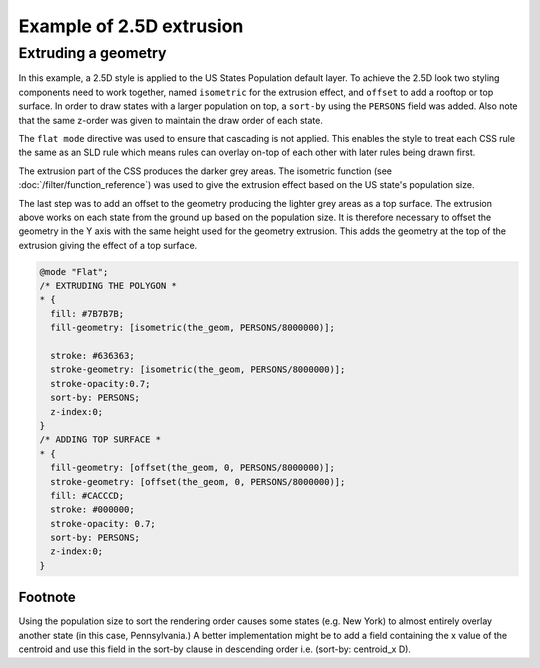 .. _css_example_extrude:

Example of 2.5D extrusion
==================================

Extruding a geometry
-----------------------------------

In this example, a 2.5D style is applied to the US States Population default layer. To achieve the 2.5D look two styling components need to work together, named ``isometric`` for the extrusion effect, and ``offset`` to add a rooftop or top surface. In order to draw states with a larger population on top, a ``sort-by`` using the ``PERSONS`` field was added. Also note that the same z-order was given to maintain the draw order of each state.

The ``flat mode`` directive was used to ensure that cascading is not applied. This enables the style to treat each CSS rule the same as an SLD rule which means rules can overlay on-top of each other with later rules being drawn first.

The extrusion part of the CSS produces the darker grey areas. The isometric function (see :doc:`/filter/function_reference`) was used to give the extrusion effect based on the US state's population size.

The last step was to add an offset to the geometry producing the lighter grey areas as a top surface. The extrusion above works on each state from the ground up based on the population size. It is therefore necessary to offset the geometry in the Y axis with the same height used for the geometry extrusion. This adds the geometry at the top of the extrusion giving the effect of a top surface.

.. code-block:: css

	@mode "Flat";
	/* EXTRUDING THE POLYGON *
	* {
	  fill: #7B7B7B;
	  fill-geometry: [isometric(the_geom, PERSONS/8000000)];

	  stroke: #636363;
	  stroke-geometry: [isometric(the_geom, PERSONS/8000000)];
	  stroke-opacity:0.7;
	  sort-by: PERSONS;  
	  z-index:0;
	}
	/* ADDING TOP SURFACE *
	* {
	  fill-geometry: [offset(the_geom, 0, PERSONS/8000000)];
	  stroke-geometry: [offset(the_geom, 0, PERSONS/8000000)];
	  fill: #CACCCD;
	  stroke: #000000;
	  stroke-opacity: 0.7;
	  sort-by: PERSONS;
	  z-index:0;
	}

.. figure:: images/extrude_usa.png
   :align: center

Footnote
^^^^^^^^
Using the population size to sort the rendering order causes some states (e.g. New York) to almost entirely overlay another state (in this case, Pennsylvania.) A better implementation might be to add a field containing the x value of the centroid and use this field in the sort-by clause in descending order i.e. (sort-by: centroid_x D).
